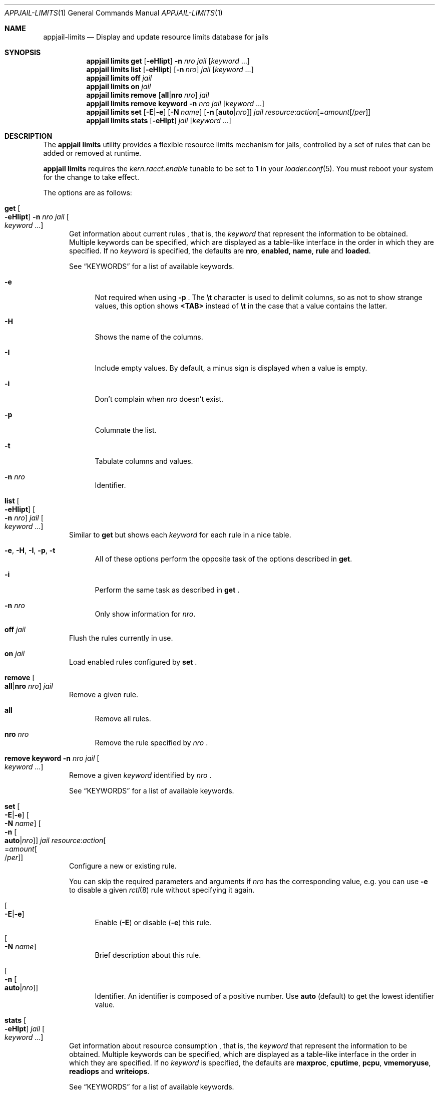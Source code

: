 .\"Copyright (c) 2024, Jesús Daniel Colmenares Oviedo <DtxdF@disroot.org>
.\"All rights reserved.
.\"
.\"Redistribution and use in source and binary forms, with or without
.\"modification, are permitted provided that the following conditions are met:
.\"
.\"* Redistributions of source code must retain the above copyright notice, this
.\"  list of conditions and the following disclaimer.
.\"
.\"* Redistributions in binary form must reproduce the above copyright notice,
.\"  this list of conditions and the following disclaimer in the documentation
.\"  and/or other materials provided with the distribution.
.\"
.\"* Neither the name of the copyright holder nor the names of its
.\"  contributors may be used to endorse or promote products derived from
.\"  this software without specific prior written permission.
.\"
.\"THIS SOFTWARE IS PROVIDED BY THE COPYRIGHT HOLDERS AND CONTRIBUTORS "AS IS"
.\"AND ANY EXPRESS OR IMPLIED WARRANTIES, INCLUDING, BUT NOT LIMITED TO, THE
.\"IMPLIED WARRANTIES OF MERCHANTABILITY AND FITNESS FOR A PARTICULAR PURPOSE ARE
.\"DISCLAIMED. IN NO EVENT SHALL THE COPYRIGHT HOLDER OR CONTRIBUTORS BE LIABLE
.\"FOR ANY DIRECT, INDIRECT, INCIDENTAL, SPECIAL, EXEMPLARY, OR CONSEQUENTIAL
.\"DAMAGES (INCLUDING, BUT NOT LIMITED TO, PROCUREMENT OF SUBSTITUTE GOODS OR
.\"SERVICES; LOSS OF USE, DATA, OR PROFITS; OR BUSINESS INTERRUPTION) HOWEVER
.\"CAUSED AND ON ANY THEORY OF LIABILITY, WHETHER IN CONTRACT, STRICT LIABILITY,
.\"OR TORT (INCLUDING NEGLIGENCE OR OTHERWISE) ARISING IN ANY WAY OUT OF THE USE
.\"OF THIS SOFTWARE, EVEN IF ADVISED OF THE POSSIBILITY OF SUCH DAMAGE.
.Dd April 6, 2024
.Dt APPJAIL-LIMITS 1
.Os
.Sh NAME
.Nm appjail-limits
.Nd Display and update resource limits database for jails
.Sh SYNOPSIS
.Nm appjail limits
.Cm get
.Op Fl eHIipt
.Fl n Ar nro
.Ar jail
.Op Ar keyword Ns " " Ns "..."
.Nm appjail limits
.Cm list
.Op Fl eHIipt
.Op Fl n Ar nro
.Ar jail
.Op Ar keyword Ns " " Ns "..."
.Nm appjail limits
.Cm off
.Ar jail
.Nm appjail limits
.Cm on
.Ar jail
.Nm appjail limits
.Cm remove
.Op Cm all Ns | Ns Cm nro Ar nro
.Ar jail
.Nm appjail limits
.Cm remove
.Cm keyword
.Fl n Ar nro
.Ar jail
.Op Ar keyword Ns " " Ns "..."
.Nm appjail limits
.Cm set
.Op Fl E Ns | Ns Fl e
.Op Fl N Ar name
.Op Fl n Op Cm auto Ns | Ns Ar nro
.Ar jail
.Ar resource Ns : Ns Ar action Ns Op = Ns Ar amount Ns Op / Ns Ar per
.Nm appjail limits
.Cm stats
.Op Fl eHIpt
.Ar jail
.Op Ar keyword Ns " " Ns "..."
.Sh DESCRIPTION
The
.Sy appjail limits
utility provides a flexible resource limits mechanism for jails, controlled by a set
of rules that can be added or removed at runtime.
.Pp
.Sy appjail limits
requires the
.Em kern.racct.enable
tunable to be set to
.Sy 1
in your
.Xr loader.conf 5 "."
You must reboot your system for the change to take effect.
.Pp
The options are as follows:
.Bl -tag -width xxx
.It Cm get Oo Fl eHIipt Oc Fl n Ar nro Ar jail Oo Ar keyword Ns " " Ns "..." Oc
Get information about current rules
.Ns , that is, the
.Ar keyword
that represent the information to be obtained. Multiple keywords can be specified,
which are displayed as a table-like interface in the order in which they are specified.
.No If no Ar keyword No is specified, the defaults are Sy nro Ns , Sy enabled Ns , Sy name Ns , Sy rule No and Sy loaded Ns "."
.Pp
See
.Sx KEYWORDS
for a list of available keywords.
.Pp
.Bl -tag -width xx
.It Fl e
Not required when using
.Fl p
.Ns "."
The
.Sy \et
character is used to delimit columns,
so as not to show strange values, this option shows
.Sy <TAB>
instead of
.Sy \et
in the case that a value contains the latter.
.It Fl H
Shows the name of the columns.
.It Fl I
Include empty values. By default, a minus sign is displayed when a value is empty.
.It Fl i
Don't complain when
.Ar nro
doesn't exist.
.It Fl p
Columnate the list.
.It Fl t
Tabulate columns and values.
.It Fl n Ar nro
Identifier.
.El
.It Cm list Oo Fl eHIipt Oc Oo Fl n Ar nro Oc Ar jail Oo Ar keyword Ns " " Ns "..." Oc
.No Similar to Cm get No but shows each Ar keyword No for each rule in a nice table.
.Pp
.Bl -tag -width xx
.It Fl e Ns , Fl H Ns , Fl I Ns , Fl p Ns , Fl t
.No All of these options perform the opposite task of the options described in Cm get Ns "."
.It Fl i
Perform the same task as described in
.Cm get
.Ns "."
.It Fl n Ar nro
.No Only show information for Ar nro Ns "."
.El
.It Cm off Ar jail
Flush the rules currently in use.
.It Cm on Ar jail
Load enabled rules configured by
.Cm set
.Ns "."
.It Cm remove Oo Cm all Ns | Ns Cm nro Ar nro Oc Ar jail
Remove a given rule.
.Pp
.Bl -tag -width xx
.It Cm all
Remove all rules.
.It Cm nro Ar nro
Remove the rule specified by
.Ar nro
.Ns "."
.El
.It Cm remove Cm keyword Fl n Ar nro Ar jail Oo Ar keyword Ns " " Ns "..." Oc
Remove a given
.Ar keyword
identified by
.Ar nro
.Ns "."
.Pp
See
.Sx KEYWORDS
for a list of available keywords.
.It Cm set Oo Fl E Ns | Ns Fl e Oc Oo Fl N Ar name Oc Oo Fl n Oo Cm auto Ns | Ns Ar nro Oc Oc Ar jail Ar resource Ns : Ns Ar action Ns Oo = Ns Ar amount Ns Oo / Ns Ar per Oc Oc
Configure a new or existing rule.
.Pp
You can skip the required parameters and arguments if
.Ar nro
has the corresponding value, e.g. you can use
.Fl e
to disable a given
.Xr rctl 8
rule without specifying it again.
.Pp
.Bl -tag -width xx
.It Oo Fl E Ns | Ns Fl e Oc
Enable
.Pq Fl E
or disable
.Pq Fl e
this rule.
.It Oo Fl N Ar name Oc
Brief description about this rule.
.It Oo Fl n Oo Cm auto Ns | Ns Ar nro Oc Oc
Identifier. An identifier is composed of a positive number. Use
.Cm auto
.Pq default
to get the lowest identifier value.
.El
.It Cm stats Oo Fl eHIpt Oc Ar jail Oo Ar keyword Ns " " Ns "..." Oc
Get information about resource consumption
.Ns , that is, the
.Ar keyword
that represent the information to be obtained. Multiple keywords can be specified,
which are displayed as a table-like interface in the order in which they are specified.
.No If no Ar keyword No is specified, the defaults are Sy maxproc Ns , Sy cputime Ns , Sy pcpu Ns , Sy vmemoryuse Ns , Sy readiops No and Sy writeiops Ns "."
.Pp
See
.Sx KEYWORDS
for a list of available keywords.
.Pp
.Bl -tag -width xx
.It Fl e Ns , Fl H Ns , Fl I Ns , Fl p Ns , Fl t
.No All of these options perform the opposite task of the options described in Cm get Ns "."
.El
.El
.Sh KEYWORDS
.Ss get, list, remove keyword
.Bl -tag -width xx
.It Sy action
Defines what will happen when a process exceeds the allowed amount. See the
.Em ACTIONS
section in
.Xr rctl 8
for details.
.It Sy enabled
Shows
.Sy 1
if the rule is enabled,
.Sy 0
if it is not.
.It Sy name
Brief description about this rule.
.It Sy per
Defines what entity the
.Ar amount
gets accounted for. See
.Em RULE SYNTAX
in
.Xr rctl 8
for details.
.It Sy resource
Identifies the resource the rule controls. See the
.Em RESOURCES
section in
.Xr rctl 8
for details.
.It Sy rule
The rule that will be applied.
.El
.Ss get, list
.Bl -tag -width xx
.It Sy nro
Identifier.
.It Sy loaded
The rule that is currently in use.
.El
.Bl -tag -width xx
.El
.Ss stats
See
.Em RESOURCES
in
.Xr rctl 8 "."
.Sh EXIT STATUS
.Ex -std "appjail limits"
.Sh SEE ALSO
.Xr appjail-quick 1
.Xr sysexits 3
.Xr rctl 8
.Sh AUTHORS
.An Jesús Daniel Colmenares Oviedo Aq Mt DtxdF@disroot.org
